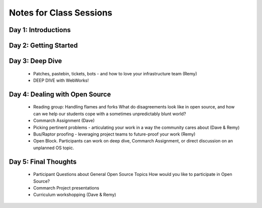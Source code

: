 Notes for Class Sessions
========================

Day 1:  Introductions
---------------------



Day 2:  Getting Started
-----------------------



Day 3:  Deep Dive
-----------------

 - Patches, pastebin, tickets, bots - and how to love your infrastructure team (Remy)
 - DEEP DIVE with WebWorks!

Day 4:  Dealing with Open Source
--------------------------------

 - Reading group: Handling flames and forks What do disagreements look like in open source, and how can we help our students cope with a sometimes unpredictably blunt world?
 - Commarch Assignment (Dave)
 - Picking pertinent problems - articulating your work in a way the community cares about (Dave & Remy)
 - Bus/Raptor proofing - leveraging project teams to future-proof your work (Remy)
 - Open Block. Participants can work on deep dive, Commarch Assignment, or direct discussion on an unplanned OS topic.

Day 5:  Final Thoughts
-------------------------

 - Participant Questions about General Open Source Topics How would you like to participate in Open Source?
 - Commarch Project presentations
 - Curriculum workshopping (Dave & Remy)
